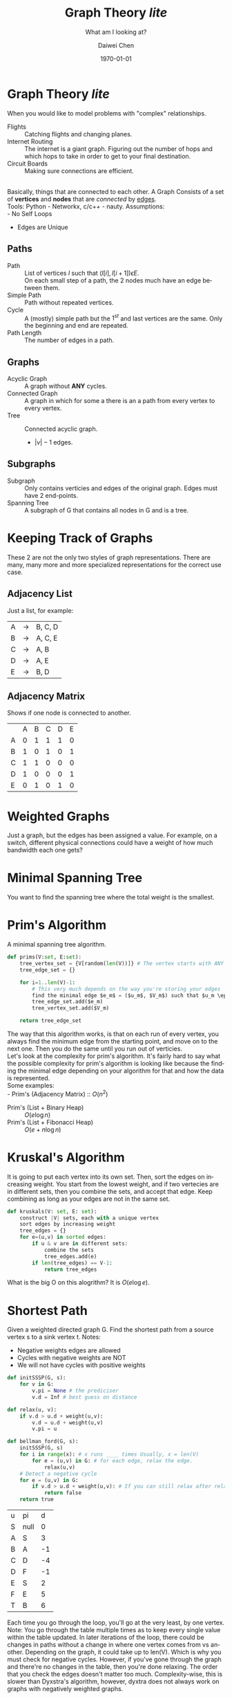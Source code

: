 #+LATEX_CLASS: article
#+LATEX_CLASS_OPTIONS:
#+LATEX_HEADER_EXTRA:
#+DESCRIPTION: But it's slow yo
#+KEYWORDS: algorithms graph theory
#+SUBTITLE: What am I looking at?
#+LATEX_COMPILER: pdflatex
#+TITLE: Graph Theory /lite/
#+DATE: \today
#+AUTHOR: Daiwei Chen
#+EMAIL: <redacted>
#+LANGUAGE: en
#+SELECT_TAGS: export
#+EXCLUDE_TAGS: noexport
#+CREATOR: Emacs 26.1 (Org mode 9.1.14)


* Graph Theory /lite/
  When you would like to model problems with "complex" relationships.
  - Flights :: Catching flights and changing planes.
  - Internet Routing :: The internet is a giant graph. Figuring out the number of hops and which hops to take in order to get to your final destination.
  - Circuit Boards :: Making sure connections are efficient.
  \\
  Basically, things that are connected to each other. A Graph Consists of a set of *vertices* and *nodes* that are /connected/ by _edges_.\\
  Tools: Python - Networkx, c/c++ - nauty.
  Assumptions:\\
  - No Self Loops
  - Edges are Unique

** Paths
   - Path :: List of vertices $l$ such that $(l[i], l[i+1]) \epsilon E$.\\
             On each small step of a path, the 2 nodes much have an edge between them.
   - Simple Path ::  Path without repeated vertices.
   - Cycle :: A (mostly) simple path but the $1^{st}$ and last vertices are the same. Only the beginning and end are repeated.
   - Path Length :: The number of edges in a path.

** Graphs
   - Acyclic Graph :: A graph without *ANY* cycles.
   - Connected Graph :: A graph in which for some a there is an a path from every vertex to every vertex.
   - Tree :: Connected acyclic graph.
     - $|v| -1$ edges.

** Subgraphs
   - Subgraph :: Only contains verticies and edges of the original graph. Edges must have 2 end-points.
   - Spanning Tree :: A subgraph of G that contains all nodes in G and is a tree.
* Keeping Track of Graphs
  These 2 are not the only two styles of graph representations. There are many, many more and more specialized representations for the correct use case.
** Adjacency List
   Just a list, for example:
   | A | -> | B, C, D |
   | B | -> | A, C, E |
   | C | -> | A, B    |
   | D | -> | A, E    |
   | E | -> | B, D    |

** Adjacency Matrix
   Shows if one node is connected to another.
   |   | A | B | C | D | E |
   | A | 0 | 1 | 1 | 1 | 0 |
   | B | 1 | 0 | 1 | 0 | 1 |
   | C | 1 | 1 | 0 | 0 | 0 |
   | D | 1 | 0 | 0 | 0 | 1 |
   | E | 0 | 1 | 0 | 1 | 0 |

* Weighted Graphs
  Just a graph, but the edges has been assigned a value. For example, on a switch, different physical connections could have a weight of how much bandwidth each one gets?

* Minimal Spanning Tree
  You want to find the spanning tree where the total weight is the smallest.

* Prim's Algorithm
  A minimal spanning tree algorithm.
  #+BEGIN_SRC python
    def prims(V:set, E:set):
        tree_vertex_set = {V[random(len(V))]} # The vertex starts with ANY vert we want to start with.
        tree_edge_set = {}

        for i=1..len(V)-1:
            # This very much depends on the way you're storing your edges
            find the minimal edge $e_m$ = ($u_m$, $V_m$) such that $u_m \epsilon$ tree_vertex_set and $V_m !\epsilon$ tree_vertex_set
            tree_edge_set.add($e_m)
            tree_vertex_set.add($V_m)

        return tree_edge_set
  #+END_SRC

  The way that this algorithm works, is that on each run of every vertex, you always find the minimum edge from the starting point, and move on to the next one. Then you do the same until you run out of verticies.
  \\
  Let's look at the complexity for prim's algorithm. It's fairly hard to say what the possible complexity for prim's algorithm is looking like because the finding the minimal edge depending on your algorithm for that and how the data is represented.\\
  Some examples:\\
  - Prim's (Adjacency Matrix) :: $O(n^2)$
  - Prim's (List + Binary Heap) :: $O(e \log n)$
  - Prim's (List + Fibonacci Heap) :: $O(e + n \log n)$

* Kruskal's Algorithm
  It is going to put each vertex into its own set. Then, sort the edges on increasing weight. You start from the lowest weight, and if two vertecies are in different sets, then you combine the sets, and accept that edge. Keep combining as long as your edges are not in the same set.

  #+BEGIN_SRC python
    def kruskals(V: set, E: set):
        construct |V| sets, each with a unique vertex
        sort edges by increasing weight
        tree_edges = {}
        for e=(u,v) in sorted edges:
            if u & v are in different sets:
                combine the sets
                tree_edges.add(e)
            if len(tree_edges) == V-1:
                return tree_edges
  #+END_SRC

  What is the big O on this alogrithm? It is $O(e \log e)$.

* Shortest Path
  Given a weighted directed graph G. Find the shortest path from a source vertex s to a sink vertex t.
  Notes:
  - Negative weights edges are allowed
  - Cycles with negative weights are NOT
  - We will not have cycles with positive weights

 #+BEGIN_SRC python
   def initSSSP(G, s):
       for v in G:
           v.pi = None # the prediciser
           v.d = Inf # best guess on distance

   def relax(u, v):
       if v.d > u.d + weight(u,v):
           v.d = u.d + weight(u,v)
           v.pi = u

   def bellman_ford(G, s):
       initSSSP(G, s)
       for i in range(x): # x runs ____ times Usually, x = len(V)
           for e = (u,v) in G: # for each edge, relax the edge.
               relax(u,v)
       # Detect a negative cycle
       for e = (u,v) in G:
           if v.d > u.d + weight(u,v): # If you can still relax after relaxing, then panic, You've relaxed too much
               return false
       return true
 #+END_SRC

 | u | pi   |  d |
 | S | null |  0 |
 | A | S    |  3 |
 | B | A    | -1 |
 | C | D    | -4 |
 | D | F    | -1 |
 | E | S    |  2 |
 | F | E    |  5 |
 | T | B    |  6 |

 Each time you go through the loop, you'll go at the very least, by one vertex. Note: You go through the table multiple times as to keep every single value within the table updated. In later iterations of the loop, there could be changes in paths without a change in where one vertex comes from vs another. Depending on the graph, it could take up to len(V). Which is why you must check for negative cycles. However, if you've gone through the graph and there're no changes in the table, then you're done relaxing. The order that you check the edges doesn't matter too much.
 Complexity-wise, this is slower than Dyxstra's algorithm, however, dyxtra does not always work on graphs with negatively weighted graphs.

* Graph Traversal / Search
  - Depth First Search (DFS)
  - Breadth First Search (BFS)
** Depth First Search
   Go down, then move to the side. Stack used.
   #+BEGIN_SRC python
     def dfs(g: Graph, s: vertex):
         visited = set()
         toVisit = stack()
         toVisit.push(s)
         while toVisit is not empty:
             v = toVisit.pop()
             if v not in visited:
                 visited.add(v)
                 for w in v.neighbors:
                     toVisit.push(w)
                 print(v)

     def rdfs(g, s):
         if s not in visited:
             print(s)
             visited.add(s)
             for w in s.neighbors:
                 rdfs(g, w)
   #+END_SRC

** Breadth First Search
   Search down, layer by layer. Horizontally. Queue used.

* Sepuku
  How many times can you stab yourself in the stomach to die instantly?

* Tree Searching using Backtracking
** N-Queens Problem
   Place queens on a N x N board so that no queens can be threatened. How many queens can you fill up?
   For example, you have a 4x4 board, is it possible to place 4 queens? In this case, it is ${16 \choose 4}$, which comes out to be $10 * 13 * 14$. \\
   \\
   Now, construct a graph where you place one queen at a time on each level. Do this until you have N queens. Within the graph you've constructed, the solution will never be on level 1. Meaning you're trying to reach the bottom of the graph as fast as computery possible.\\
   \\
   Upon each iteration of traversing the graph with depth first, you check if it's possible to place up to 4 queens, if not, you end that branch of the tree and move on to the next depth first search.

   #+BEGIN_SRC python
     # The board is what the board looks like, the col is the depth of our board.
     def nQueens(board: [][], col:int):
         if col >= len(board):
             return True
         for row in 0..numRows - 1:
             if board[row][col] is not threatened:
                 board[row][col] = queen;
                 if nQueens(board, col+1):
                     return true
                 board[row][col] = empty

         return false
   #+END_SRC

* Graph Sorting
  Creating topilogical graphs to form the right tree of "prerequisits" (in the graduation problem).
** Recursive Depth First Search
   #+BEGIN_SRC python
     def rdfs(g: Graph, s: Vertex):
	 if s not in visited:
	     visit(s)
	     for v in s.neighbors:
		 rdfs(g, v)
	     put s @ beg of topological sorted list
   #+END_SRC

* Graph Search Heuristics
  You don't really need to know the shortest path of every single path. You only need to know the shortest 
  path from point A to point B. Therefore, let's look at the "Best First" Search.
  
** Best First Search
   - Define a function to tell us how "desirable" a node is.
   - At each step, expand the node with the best "desirability" until you reach the destination.
*** Greedy
    - Define h(n) -- A guess/estimate of the cost from n to the goal. A heuristic function.
    - h(n) :: For example, the straight line distance. You just look at the closest towards your destination.
    - Make sure you don't visit nodes so you don't get caught in loops.
    - This is very quick.
*** A* (A-star)
    - The basic plan :: Figuring out how expensive it is to get to the goal. Don't go down ways that are expensive.
    - The overall heuristic equation: f(n) = g(n) + h(n)
      - g(n) :: Cost from the starting point to the location you're checking.
      - h(n) :: Same heuristic of the greedy, checking how far away you are from the destination.
    - A* avoids going in loops because it counts all the costs, and loops induce more costs
    - You can accomplish this with a min-heap. By adding in the nodes, and the lowest cost one will rise to the top.

** Admissible Heuristic
   - h(n) is admissible if it never overestimates teh cost to reach the goal.
   - Straight line distance is admissible; we will never move less distance than the SLD to travel between two points.
     - We don't have teleportation yet.
   - Theorem: A* search is optimal if h(n) is an admissible heuristic!

* 8-Puzzle
  You have a board of 8 numbers on a 3x3 grid and an opening. How can you move each number until you have all the numbers lined up in the right place.
** Possible Heuristics
   - Number of misplaced tiles ($h_1$)
   - Total Manhatten Distance, total minimal distance ($h_2$)

** Some Statistics
   - Given an 8-Puzzle with a solution at depth 14 (fewest number of required moves)
   - Number of expanded nodes
     + Iterative Deepening: 3 Million
     + A* w/ $h_1$: 513
     + A* w/ $h_2$: 116

   - Given an 8-Puzzle with a solution at depth 24 (fewest number of required moves)
   - Number of expanded nodes
     + Iterative Deepening: 54 Billion
     + A* w/ $h_1$: 39,135
     + A* w/ $h_2$: 1,641

